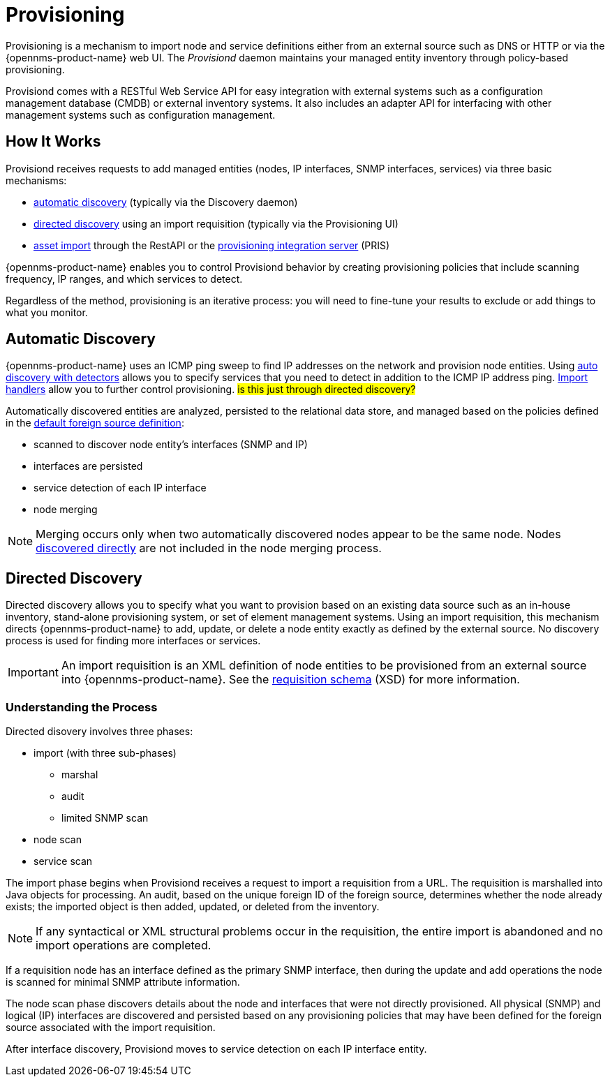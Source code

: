 
[[ga-provisioning-introduction]]
= Provisioning

Provisioning is a mechanism to import node and service definitions either from an external source such as DNS or HTTP or via the {opennms-product-name} web UI.
The _Provisiond_ daemon maintains your managed entity inventory through policy-based provisioning. 

Provisiond comes with a RESTful Web Service API for easy integration with external systems such as a configuration management database (CMDB) or external inventory systems.
It also includes an adapter API for interfacing with other management systems such as configuration management.

[[provisioning-works]]
== How It Works

Provisiond receives requests to add managed entities (nodes, IP interfaces, SNMP interfaces, services) via three basic mechanisms: 

* link:#discovery-auto[automatic discovery] (typically via the Discovery daemon)
* link:#discovery-directed[directed discovery] using an import requisition (typically via the Provisioning UI)
* link:#asset-import[asset import] through the RestAPI or the https://docs.opennms.com/pris/1.2.0/index.html[provisioning integration server] (PRIS)

{opennms-product-name} enables you to control Provisiond behavior by creating provisioning policies that include scanning frequency, IP ranges, and which services to detect. 

Regardless of the method, provisioning is an iterative process: you will need to fine-tune your results to exclude or add things to what you monitor.

[[discovery-auto]]
== Automatic Discovery

{opennms-product-name} uses an ICMP ping sweep to find IP addresses on the network and provision node entities.
Using link:#ga-provisioning-auto-discovery-detectors[auto discovery with detectors] allows you to specify services that you need to detect in addition to the ICMP IP address ping. 
link:#import-handlers[Import handlers] allow you to further control provisioning. #is this just through directed discovery?#

Automatically discovered entities are analyzed, persisted to the relational data store, and managed based on the policies defined in the link:#foreign-source-definition[default foreign source definition]:

* scanned to discover node entity’s interfaces (SNMP and IP)
* interfaces are persisted
* service detection of each IP interface
* node merging

NOTE: Merging occurs only when two automatically discovered nodes appear to be the same node.
Nodes link:#discovery-directed[discovered directly] are not included in the node merging process.

[[discovery-directed]]
== Directed Discovery
Directed discovery allows you to specify what you want to provision based on an existing data source such as an in-house inventory, stand-alone provisioning system, or set of element management systems. 
Using an import requisition, this mechanism directs {opennms-product-name} to add, update, or delete a node entity exactly as defined by the external source. 
No discovery process is used for finding more interfaces or services.

IMPORTANT: An import requisition is an XML definition of node entities to be provisioned from an external source into {opennms-product-name}.
See the http://xmlns.opennms.org/xsd/config/model-import[requisition schema] (XSD) for more information. 

=== Understanding the Process

Directed disovery involves three phases:

* import (with three sub-phases)
** marshal
** audit
** limited SNMP scan
* node scan
* service scan

The import phase begins when Provisiond receives a request to import a requisition from a URL.
The requisition is marshalled into Java objects for processing. 
An audit, based on the unique foreign ID of the foreign source, determines whether the node already exists; the imported object is then added, updated, or deleted from the inventory.  

NOTE: If any syntactical or XML structural problems occur in the requisition, the entire import is abandoned and no import operations are completed.

If a requisition node has an interface defined as the primary SNMP interface, then during the update and add operations the node is scanned for minimal SNMP attribute information.

The node scan phase discovers details about the node and interfaces that were not directly provisioned.
All physical (SNMP) and logical (IP) interfaces are discovered and persisted based on any provisioning policies that may have been defined for the foreign source associated with the import requisition.

After interface discovery, Provisiond moves to service detection on each IP interface entity.
